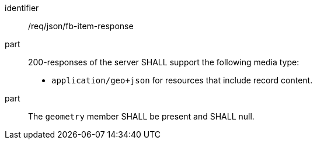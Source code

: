 [[req_json_fb-item-response]]

[requirement]
====
[%metadata]
identifier:: /req/json/fb-item-response
part:: 200-responses of the server SHALL support the following media type:
+
* `application/geo+json` for resources that include record content.

part:: The `geometry` member SHALL be present and SHALL null.
====